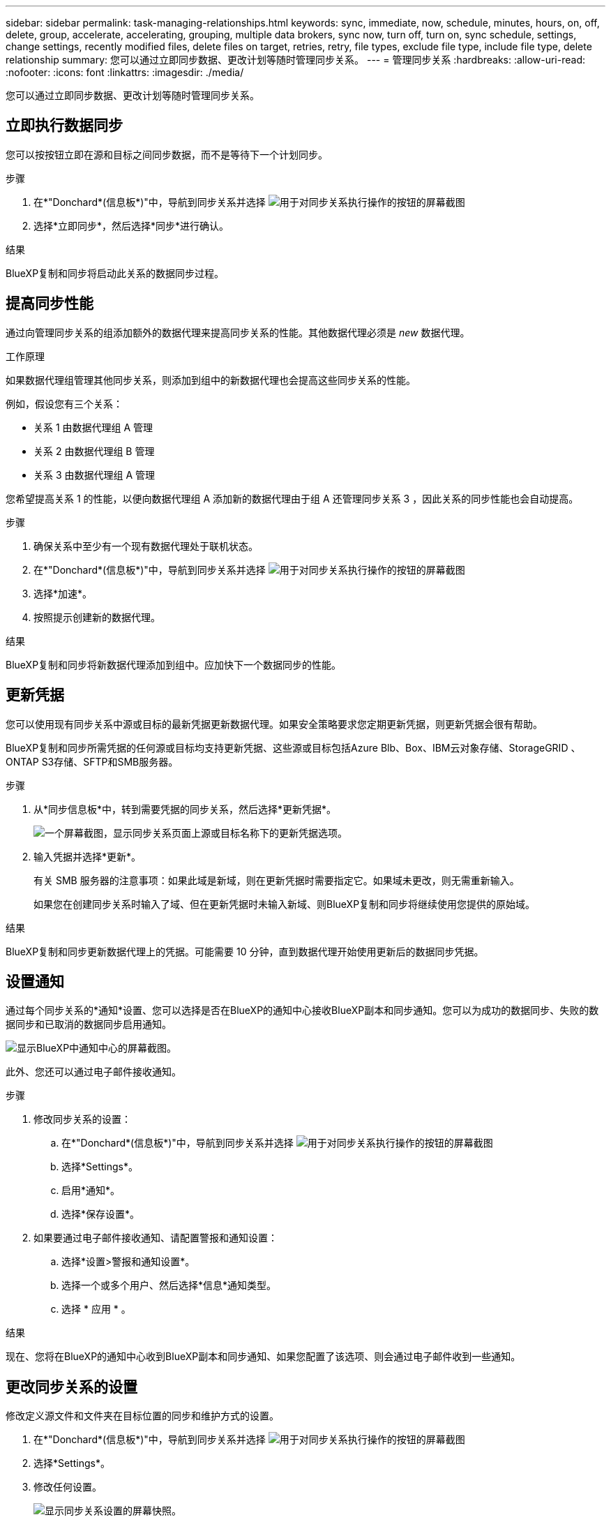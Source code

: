 ---
sidebar: sidebar 
permalink: task-managing-relationships.html 
keywords: sync, immediate, now, schedule, minutes, hours, on, off, delete, group, accelerate, accelerating, grouping, multiple data brokers, sync now, turn off, turn on, sync schedule, settings, change settings, recently modified files, delete files on target, retries, retry, file types, exclude file type, include file type, delete relationship 
summary: 您可以通过立即同步数据、更改计划等随时管理同步关系。 
---
= 管理同步关系
:hardbreaks:
:allow-uri-read: 
:nofooter: 
:icons: font
:linkattrs: 
:imagesdir: ./media/


[role="lead"]
您可以通过立即同步数据、更改计划等随时管理同步关系。



== 立即执行数据同步

您可以按按钮立即在源和目标之间同步数据，而不是等待下一个计划同步。

.步骤
. 在*"Donchard*(信息板*)"中，导航到同步关系并选择 image:icon-sync-action.png["用于对同步关系执行操作的按钮的屏幕截图"]
. 选择*立即同步*，然后选择*同步*进行确认。


.结果
BlueXP复制和同步将启动此关系的数据同步过程。



== 提高同步性能

通过向管理同步关系的组添加额外的数据代理来提高同步关系的性能。其他数据代理必须是 _new_ 数据代理。

.工作原理
如果数据代理组管理其他同步关系，则添加到组中的新数据代理也会提高这些同步关系的性能。

例如，假设您有三个关系：

* 关系 1 由数据代理组 A 管理
* 关系 2 由数据代理组 B 管理
* 关系 3 由数据代理组 A 管理


您希望提高关系 1 的性能，以便向数据代理组 A 添加新的数据代理由于组 A 还管理同步关系 3 ，因此关系的同步性能也会自动提高。

.步骤
. 确保关系中至少有一个现有数据代理处于联机状态。
. 在*"Donchard*(信息板*)"中，导航到同步关系并选择 image:icon-sync-action.png["用于对同步关系执行操作的按钮的屏幕截图"]
. 选择*加速*。
. 按照提示创建新的数据代理。


.结果
BlueXP复制和同步将新数据代理添加到组中。应加快下一个数据同步的性能。



== 更新凭据

您可以使用现有同步关系中源或目标的最新凭据更新数据代理。如果安全策略要求您定期更新凭据，则更新凭据会很有帮助。

BlueXP复制和同步所需凭据的任何源或目标均支持更新凭据、这些源或目标包括Azure Blb、Box、IBM云对象存储、StorageGRID 、ONTAP S3存储、SFTP和SMB服务器。

.步骤
. 从*同步信息板*中，转到需要凭据的同步关系，然后选择*更新凭据*。
+
image:screenshot_sync_update_credentials.png["一个屏幕截图，显示同步关系页面上源或目标名称下的更新凭据选项。"]

. 输入凭据并选择*更新*。
+
有关 SMB 服务器的注意事项：如果此域是新域，则在更新凭据时需要指定它。如果域未更改，则无需重新输入。

+
如果您在创建同步关系时输入了域、但在更新凭据时未输入新域、则BlueXP复制和同步将继续使用您提供的原始域。



.结果
BlueXP复制和同步更新数据代理上的凭据。可能需要 10 分钟，直到数据代理开始使用更新后的数据同步凭据。



== 设置通知

通过每个同步关系的*通知*设置、您可以选择是否在BlueXP的通知中心接收BlueXP副本和同步通知。您可以为成功的数据同步、失败的数据同步和已取消的数据同步启用通知。

image:https://raw.githubusercontent.com/NetAppDocs/bluexp-copy-sync/main/media/screenshot-notification-center.png["显示BlueXP中通知中心的屏幕截图。"]

此外、您还可以通过电子邮件接收通知。

.步骤
. 修改同步关系的设置：
+
.. 在*"Donchard*(信息板*)"中，导航到同步关系并选择 image:icon-sync-action.png["用于对同步关系执行操作的按钮的屏幕截图"]
.. 选择*Settings*。
.. 启用*通知*。
.. 选择*保存设置*。


. 如果要通过电子邮件接收通知、请配置警报和通知设置：
+
.. 选择*设置>警报和通知设置*。
.. 选择一个或多个用户、然后选择*信息*通知类型。
.. 选择 * 应用 * 。




.结果
现在、您将在BlueXP的通知中心收到BlueXP副本和同步通知、如果您配置了该选项、则会通过电子邮件收到一些通知。



== 更改同步关系的设置

修改定义源文件和文件夹在目标位置的同步和维护方式的设置。

. 在*"Donchard*(信息板*)"中，导航到同步关系并选择 image:icon-sync-action.png["用于对同步关系执行操作的按钮的屏幕截图"]
. 选择*Settings*。
. 修改任何设置。
+
image:screenshot_sync_settings.png["显示同步关系设置的屏幕快照。"]

+
【【 ｛ deleteonsource ｝ 】下面是每个设置的简短问题描述：

+
计划:: 为将来的同步选择重复计划或关闭同步计划。您可以计划一个关系以每 1 分钟同步一次数据。
同步超时:: 定义在指定的分钟数、小时数或天数内未完成同步时、BlueXP复制和同步是否应取消数据同步。
通知:: 用于选择是否在BlueXP的通知中心接收BlueXP副本和同步通知。您可以为成功的数据同步、失败的数据同步和已取消的数据同步启用通知。
+
--
接收通知的条件

--
重试:: 定义BlueXP复制和同步在跳过文件之前应重试同步文件的次数。
比较依据:: 选择在确定文件或目录是否已更改且应再次同步时、BlueXP复制和同步是否应比较某些属性。
+
--
即使取消选中这些属性、BlueXP复制和同步仍会通过检查路径、文件大小和文件名来将源与目标进行比较。如果有任何更改，则会同步这些文件和目录。

您可以通过比较以下属性来选择启用或禁用BlueXP副本和同步：

** * mtime* ：文件的上次修改时间。此属性对目录无效。
** * uid* ， * gid* 和 * 模式 * ： Linux 的权限标志。


--
复制对象:: 创建关系后，您无法编辑此选项。
最近修改的文件:: 选择排除在计划同步之前最近修改的文件。
删除源上的文件:: 选择在BlueXP复制后从源位置删除文件、然后同步将文件复制到目标位置。此选项包括数据丢失的风险，因为源文件会在复制后被删除。
+
--
如果启用此选项，则还需要更改数据代理上 local.json 文件中的参数。打开文件并按如下所示进行更新：

[source, json]
----
{
"workers":{
"transferrer":{
"delete-on-source": true
}
}
}
----
更新local.json文件后、应重新启动： `pm2 restart all`。

--
删除目标上的文件:: 如果文件已从源文件中删除，请选择从目标位置删除这些文件。默认情况下，从不从目标位置删除文件。
文件类型:: 定义要包括在每次同步中的文件类型：文件、目录、符号链接和硬链接。
+
--

NOTE: 硬链接仅适用于不安全的NFS到NFS关系。用户只能使用一个扫描程序进程和一个扫描程序并发性、扫描必须从根目录运行。

--
排除文件扩展名:: 通过键入文件扩展名并按*Enter*，指定要从同步中排除的正则表达式或文件扩展名。例如，键入 _log_ 或 _.log_ 排除 * 。 log 文件。多个扩展不需要分隔符。以下视频提供了简短演示：
+
--
video::video_file_extensions.mp4[width=840,height=240]

NOTE: 正则表达式或正则表达式与通配符或glob表达式不同。此功能*仅*适用于正则表达式。

--
排除目录:: 通过键入名称或目录完整路径并按*Enter*，最多指定要从同步中排除的15个正则表达式或目录。默认情况下、不包括.copy-ofovert、.snapshot、~snapshot目录。
+
--

NOTE: 正则表达式或正则表达式与通配符或glob表达式不同。此功能*仅*适用于正则表达式。

--
文件大小:: 选择同步所有文件、无论文件大小如何、还是仅同步特定大小范围内的文件。
修改日期:: 选择所有文件，无论其上次修改日期、在特定日期之后修改的文件、特定日期之前或时间范围之间的文件。
创建日期:: 如果 SMB 服务器是源服务器，则可以通过此设置在特定日期之后，特定日期之前或特定时间范围之间同步创建的文件。
ACL —访问控制列表:: 通过在创建关系时或创建关系后启用设置、从SMB服务器复制ACL Only、文件only或ACL and files。


. 选择*保存设置*。


.结果
BlueXP复制和同步使用新设置修改同步关系。



== 删除关系

如果不再需要在源和目标之间同步数据，则可以删除同步关系。此操作不会删除数据代理组（或单个数据代理实例），也不会删除目标中的数据。



=== 选项1：删除单个同步关系

.步骤
. 在*"Donchard*(信息板*)"中，导航到同步关系并选择 image:icon-sync-action.png["用于对同步关系执行操作的按钮的屏幕截图"]
. 选择*Delete*，然后再次选择*Delete*进行确认。


.结果
BlueXP复制和同步将删除同步关系。



=== 选项2：删除多个同步关系

.步骤
. 从*"Dardin"(信息板)中，导航至"Create New Sync"(创建新同步)按钮并选择 image:icon-sync-action.png["用于对同步关系执行操作的按钮的屏幕截图"]
. 选择要删除的同步关系，选择*Delete*，然后再次选择*Delete*进行确认。


.结果
BlueXP复制和同步将删除同步关系。
